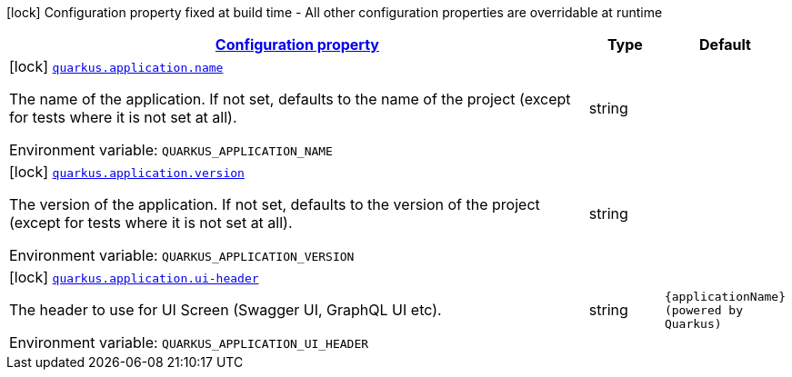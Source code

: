 
:summaryTableId: quarkus-application-application-config
[.configuration-legend]
icon:lock[title=Fixed at build time] Configuration property fixed at build time - All other configuration properties are overridable at runtime
[.configuration-reference, cols="80,.^10,.^10"]
|===

h|[[quarkus-application-application-config_configuration]]link:#quarkus-application-application-config_configuration[Configuration property]

h|Type
h|Default

a|icon:lock[title=Fixed at build time] [[quarkus-application-application-config_quarkus.application.name]]`link:#quarkus-application-application-config_quarkus.application.name[quarkus.application.name]`

[.description]
--
The name of the application. If not set, defaults to the name of the project (except for tests where it is not set at all).

Environment variable: `+++QUARKUS_APPLICATION_NAME+++`
--|string 
|


a|icon:lock[title=Fixed at build time] [[quarkus-application-application-config_quarkus.application.version]]`link:#quarkus-application-application-config_quarkus.application.version[quarkus.application.version]`

[.description]
--
The version of the application. If not set, defaults to the version of the project (except for tests where it is not set at all).

Environment variable: `+++QUARKUS_APPLICATION_VERSION+++`
--|string 
|


a|icon:lock[title=Fixed at build time] [[quarkus-application-application-config_quarkus.application.ui-header]]`link:#quarkus-application-application-config_quarkus.application.ui-header[quarkus.application.ui-header]`

[.description]
--
The header to use for UI Screen (Swagger UI, GraphQL UI etc).

Environment variable: `+++QUARKUS_APPLICATION_UI_HEADER+++`
--|string 
|`{applicationName} (powered by Quarkus)`

|===